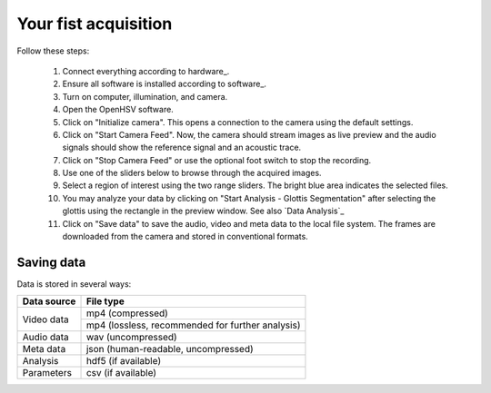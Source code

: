 Your fist acquisition
=====================

Follow these steps:

    #. Connect everything according to hardware_.
    #. Ensure all software is installed according to software_.
    #. Turn on computer, illumination, and camera.
    #. Open the OpenHSV software.
    #. Click on "Initialize camera". This opens a connection to the camera using the default settings. 
    #. Click on "Start Camera Feed". Now, the camera should stream images as live preview and the audio signals should show the reference signal and an acoustic trace.
    #. Click on "Stop Camera Feed" or use the optional foot switch to stop the recording.
    #. Use one of the sliders below to browse through the acquired images.
    #. Select a region of interest using the two range sliders. The bright blue area indicates the selected files.
    #. You may analyze your data by clicking on "Start Analysis - Glottis Segmentation" after selecting the glottis using the rectangle in the preview window. See also `Data Analysis`_ 
    #. Click on "Save data" to save the audio, video and meta data to the local file system. The frames are downloaded from the camera and stored in conventional formats.

Saving data
-----------

Data is stored in several ways:

+--------------+--------------------------------------------------+
| Data source  | File type                                        |
+==============+==================================================+
| Video data   | mp4 (compressed)                                 |
+              +--------------------------------------------------+
|              | mp4 (lossless, recommended for further analysis) |
+--------------+--------------------------------------------------+
| Audio data   | wav (uncompressed)                               |
+--------------+--------------------------------------------------+
| Meta data    | json (human-readable, uncompressed)              |
+--------------+--------------------------------------------------+
| Analysis     | hdf5 (if available)                              |
+--------------+--------------------------------------------------+
| Parameters   | csv (if available)                               |
+--------------+--------------------------------------------------+